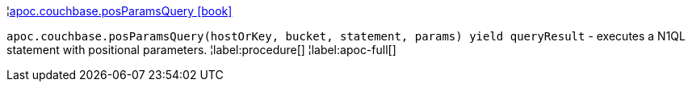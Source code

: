 ¦xref::overview/apoc.couchbase/apoc.couchbase.posParamsQuery.adoc[apoc.couchbase.posParamsQuery icon:book[]] +

`apoc.couchbase.posParamsQuery(hostOrKey, bucket, statement, params) yield queryResult` - executes a N1QL statement with positional parameters.
¦label:procedure[]
¦label:apoc-full[]
